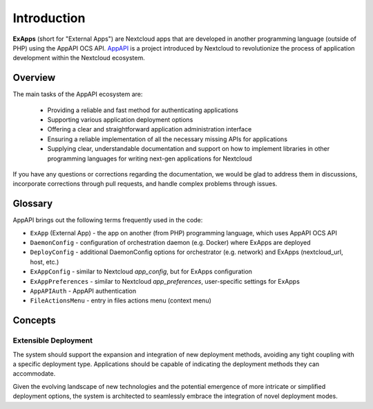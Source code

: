 Introduction
============

**ExApps** (short for "External Apps") are Nextcloud apps that are developed in another programming language (outside of PHP) using the AppAPI OCS API.
`AppAPI <https://apps.nextcloud.com/apps/app_api>`_ is a project introduced by Nextcloud to revolutionize the process of application development within the Nextcloud ecosystem.

Overview
--------

The main tasks of the AppAPI ecosystem are:

	* Providing a reliable and fast method for authenticating applications
	* Supporting various application deployment options
	* Offering a clear and straightforward application administration interface
	* Ensuring a reliable implementation of all the necessary missing APIs for applications
	* Supplying clear, understandable documentation and support on how to implement libraries in other programming languages for writing next-gen applications for Nextcloud

If you have any questions or corrections regarding the documentation,
we would be glad to address them in discussions, incorporate corrections through pull requests,
and handle complex problems through issues.

Glossary
--------

AppAPI brings out the following terms frequently used in the code:

* ``ExApp`` (External App) - the app on another (from PHP) programming language, which uses AppAPI OCS API
* ``DaemonConfig`` - configuration of orchestration daemon (e.g. Docker) where ExApps are deployed
* ``DeployConfig`` - additional DaemonConfig options for orchestrator (e.g. network) and ExApps (nextcloud_url, host, etc.)
* ``ExAppConfig`` - similar to Nextcloud `app_config`, but for ExApps configuration
* ``ExAppPreferences`` - similar to Nextcloud `app_preferences`, user-specific settings for ExApps
* ``AppAPIAuth`` - AppAPI authentication
* ``FileActionsMenu`` - entry in files actions menu (context menu)

Concepts
--------

Extensible Deployment
^^^^^^^^^^^^^^^^^^^^^

The system should support the expansion and integration of new deployment methods, avoiding any tight coupling with a specific deployment type.
Applications should be capable of indicating the deployment methods they can accommodate.

Given the evolving landscape of new technologies and the potential emergence of more intricate or simplified deployment options,
the system is architected to seamlessly embrace the integration of novel deployment modes.
